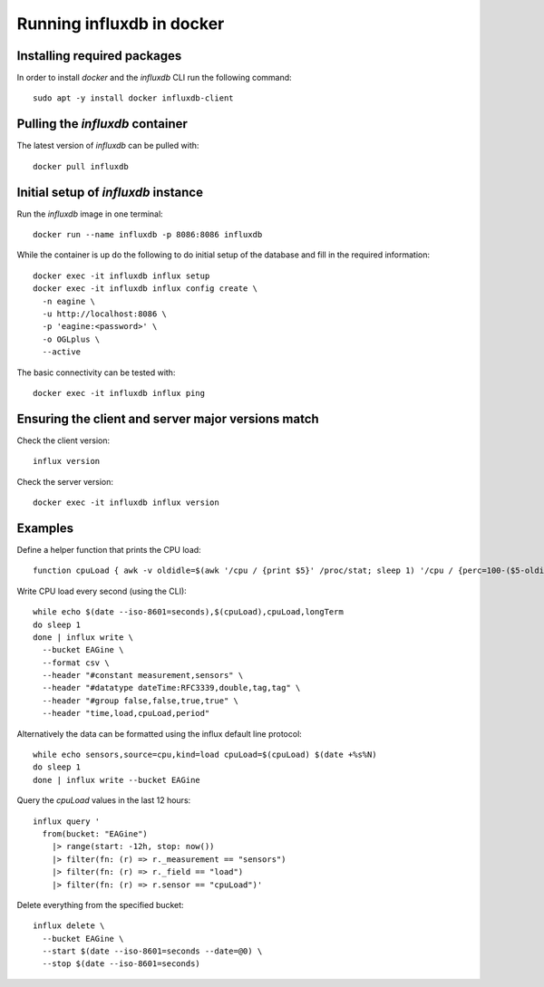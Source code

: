 ==========================
Running influxdb in docker
==========================

Installing required packages
----------------------------

In order to install `docker` and the `influxdb` CLI run the following command:

::
  
  sudo apt -y install docker influxdb-client


Pulling the `influxdb` container
--------------------------------

The latest version of `influxdb` can be pulled with:

::

  docker pull influxdb


Initial setup of `influxdb` instance
------------------------------------

Run the `influxdb` image in one terminal:

::

  docker run --name influxdb -p 8086:8086 influxdb

While the container is up do the following to do initial setup of the database
and fill in the required information:

::

  docker exec -it influxdb influx setup 
  docker exec -it influxdb influx config create \
    -n eagine \
    -u http://localhost:8086 \
    -p 'eagine:<password>' \
    -o OGLplus \
    --active

The basic connectivity can be tested with:

::

  docker exec -it influxdb influx ping 

Ensuring the client and server major versions match
---------------------------------------------------

Check the client version:

::

  influx version

Check the server version:

::

  docker exec -it influxdb influx version
  

Examples
--------

Define a helper function that prints the CPU load:

::

  function cpuLoad { awk -v oldidle=$(awk '/cpu / {print $5}' /proc/stat; sleep 1) '/cpu / {perc=100-($5-oldidle)/100 ; printf "%0.2f", perc}' /proc/stat; }


Write CPU load every second (using the CLI):

::

  while echo $(date --iso-8601=seconds),$(cpuLoad),cpuLoad,longTerm
  do sleep 1
  done | influx write \
    --bucket EAGine \
    --format csv \
    --header "#constant measurement,sensors" \
    --header "#datatype dateTime:RFC3339,double,tag,tag" \
    --header "#group false,false,true,true" \
    --header "time,load,cpuLoad,period"

Alternatively the data can be formatted using the influx default line protocol:

::

  while echo sensors,source=cpu,kind=load cpuLoad=$(cpuLoad) $(date +%s%N)
  do sleep 1
  done | influx write --bucket EAGine

Query the `cpuLoad` values in the last 12 hours:

::

  influx query '
    from(bucket: "EAGine")
      |> range(start: -12h, stop: now())
      |> filter(fn: (r) => r._measurement == "sensors")
      |> filter(fn: (r) => r._field == "load")
      |> filter(fn: (r) => r.sensor == "cpuLoad")'

Delete everything from the specified bucket:

::

  influx delete \
    --bucket EAGine \
    --start $(date --iso-8601=seconds --date=@0) \
    --stop $(date --iso-8601=seconds)
